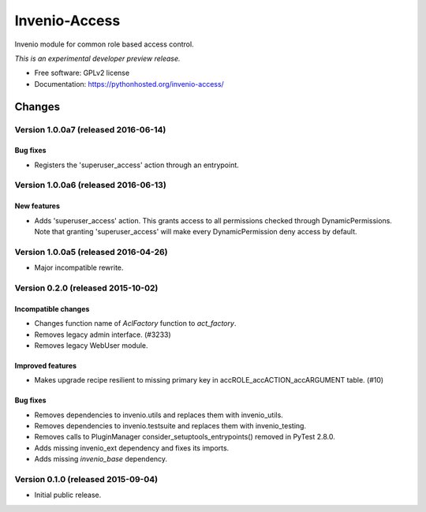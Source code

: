 ..
    This file is part of Invenio.
    Copyright (C) 2015 CERN.

    Invenio is free software; you can redistribute it
    and/or modify it under the terms of the GNU General Public License as
    published by the Free Software Foundation; either version 2 of the
    License, or (at your option) any later version.

    Invenio is distributed in the hope that it will be
    useful, but WITHOUT ANY WARRANTY; without even the implied warranty of
    MERCHANTABILITY or FITNESS FOR A PARTICULAR PURPOSE.  See the GNU
    General Public License for more details.

    You should have received a copy of the GNU General Public License
    along with Invenio; if not, write to the
    Free Software Foundation, Inc., 59 Temple Place, Suite 330, Boston,
    MA 02111-1307, USA.

    In applying this license, CERN does not
    waive the privileges and immunities granted to it by virtue of its status
    as an Intergovernmental Organization or submit itself to any jurisdiction.

================
 Invenio-Access
================

.. image:: https://img.shields.io/travis/inveniosoftware/invenio-access.svg
        :target: https://travis-ci.org/inveniosoftware/invenio-access

.. image:: https://img.shields.io/coveralls/inveniosoftware/invenio-access.svg
        :target: https://coveralls.io/r/inveniosoftware/invenio-access

.. image:: https://img.shields.io/github/tag/inveniosoftware/invenio-access.svg
        :target: https://github.com/inveniosoftware/invenio-access/releases

.. image:: https://img.shields.io/pypi/dm/invenio-access.svg
        :target: https://pypi.python.org/pypi/invenio-access

.. image:: https://img.shields.io/github/license/inveniosoftware/invenio-access.svg
        :target: https://github.com/inveniosoftware/invenio-access/blob/master/LICENSE


Invenio module for common role based access control.

*This is an experimental developer preview release.*

* Free software: GPLv2 license
* Documentation: https://pythonhosted.org/invenio-access/


..
    This file is part of Invenio.
    Copyright (C) 2015, 2016 CERN.

    Invenio is free software; you can redistribute it
    and/or modify it under the terms of the GNU General Public License as
    published by the Free Software Foundation; either version 2 of the
    License, or (at your option) any later version.

    Invenio is distributed in the hope that it will be
    useful, but WITHOUT ANY WARRANTY; without even the implied warranty of
    MERCHANTABILITY or FITNESS FOR A PARTICULAR PURPOSE.  See the GNU
    General Public License for more details.

    You should have received a copy of the GNU General Public License
    along with Invenio; if not, write to the
    Free Software Foundation, Inc., 59 Temple Place, Suite 330, Boston,
    MA 02111-1307, USA.

    In applying this license, CERN does not
    waive the privileges and immunities granted to it by virtue of its status
    as an Intergovernmental Organization or submit itself to any jurisdiction.

Changes
=======
Version 1.0.0a7 (released 2016-06-14)
-------------------------------------

Bug fixes
~~~~~~~~~~~~~~~~~

- Registers the 'superuser_access' action through an entrypoint.

Version 1.0.0a6 (released 2016-06-13)
-------------------------------------

New features
~~~~~~~~~~~~

- Adds 'superuser_access' action. This grants access to all permissions
  checked through DynamicPermissions. Note that granting
  'superuser_access' will make every DynamicPermission deny access by
  default.

Version 1.0.0a5 (released 2016-04-26)
-------------------------------------

- Major incompatible rewrite.

Version 0.2.0 (released 2015-10-02)
-----------------------------------

Incompatible changes
~~~~~~~~~~~~~~~~~~~~

- Changes function name of `AclFactory` function to `act_factory`.
- Removes legacy admin interface. (#3233)
- Removes legacy WebUser module.

Improved features
~~~~~~~~~~~~~~~~~

- Makes upgrade recipe resilient to missing primary key in
  accROLE_accACTION_accARGUMENT table.  (#10)

Bug fixes
~~~~~~~~~

- Removes dependencies to invenio.utils and replaces them with
  invenio_utils.
- Removes dependencies to invenio.testsuite and replaces them with
  invenio_testing.
- Removes calls to PluginManager consider_setuptools_entrypoints()
  removed in PyTest 2.8.0.
- Adds missing invenio_ext dependency and fixes its imports.
- Adds missing `invenio_base` dependency.


Version 0.1.0 (released 2015-09-04)
-----------------------------------

- Initial public release.


